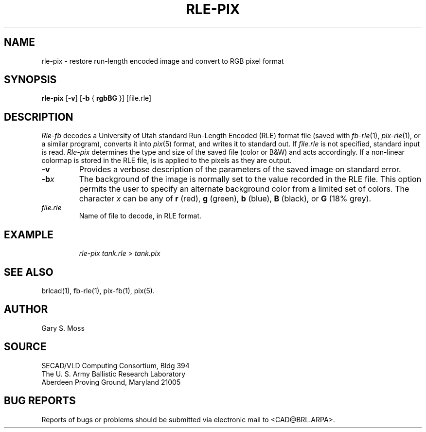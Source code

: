 .TH RLE-PIX 1 BRL/CAD
.SH NAME
rle-pix \- restore run-length encoded image and convert to RGB pixel format
.SH SYNOPSIS
.B rle-pix
.RB [ \-v ]
.RB [ \-b
{
.B rgbBG
}] [file.rle]
.SH DESCRIPTION
.I Rle-fb\^
decodes a University of Utah standard
Run-Length Encoded (RLE) format file
(saved with
.IR fb-rle\^ (1),
.IR pix-rle (1),
or a similar program),
converts it into
.IR pix\^ (5)
format, and writes it to standard out.
If
.I file.rle\^
is not specified, standard input is read.
.I Rle-pix\^
determines the type and size of the saved file (color or B&W)
and acts accordingly.
If a non-linear colormap is stored in the RLE file,
is is applied to the pixels as they are output.
.TP
.B \-v
Provides a verbose description of the parameters of the saved image
on standard error.
.TP
.BI \-b x\^
The background of the image is
normally set to the value recorded in the RLE file.
This option permits
the user to specify an alternate background color from a limited
set of colors.
The character
.I x
can be any of
.B r
(red),
.B g
(green),
.B b
(blue),
.B B
(black), or
.B G
(18% grey).
.TP
.I file.rle\^
Name of file to decode, in RLE format.
.SH EXAMPLE
.RS
\fI\|rle-pix \|tank.rle \|> tank.pix\fR
.RE
.SH "SEE ALSO"
brlcad(1), fb-rle(1), pix-fb(1), pix(5).
.SH AUTHOR
Gary S. Moss
.SH SOURCE
SECAD/VLD Computing Consortium, Bldg 394
.br
The U. S. Army Ballistic Research Laboratory
.br
Aberdeen Proving Ground, Maryland  21005
.SH "BUG REPORTS"
Reports of bugs or problems should be submitted via electronic
mail to <CAD@BRL.ARPA>.
